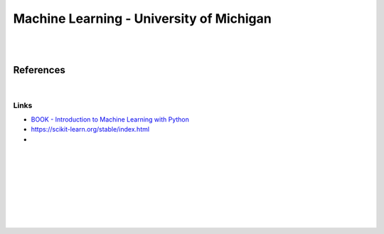 
Machine Learning - University of Michigan 
###########################################

|
|

References
=============

|

Links
~~~~~~~~~~~~~~

* `BOOK - Introduction to Machine Learning with Python <https://learning.oreilly.com/library/view/introduction-to-machine/9781449369880/>`_


* https://scikit-learn.org/stable/index.html
  

* 








































































 
  





|
|
|
|
|
|
|
|
